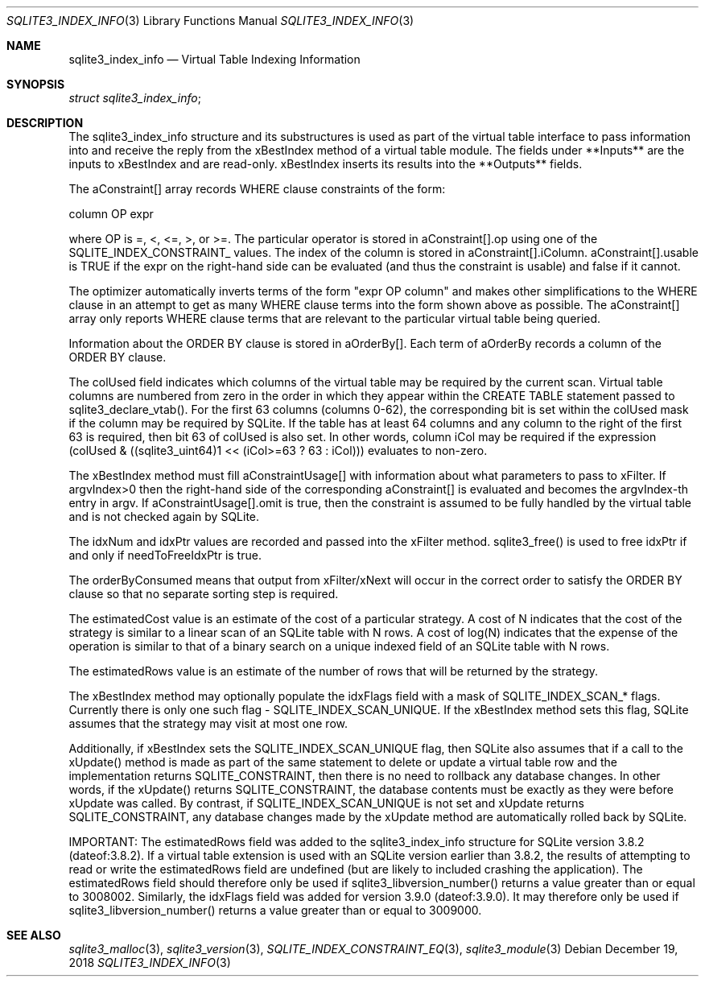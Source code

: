 .Dd December 19, 2018
.Dt SQLITE3_INDEX_INFO 3
.Os
.Sh NAME
.Nm sqlite3_index_info
.Nd Virtual Table Indexing Information
.Sh SYNOPSIS
.Vt struct sqlite3_index_info ;
.Sh DESCRIPTION
The sqlite3_index_info structure and its substructures is used as part
of the virtual table interface to pass information into
and receive the reply from the xBestIndex method of a virtual table module.
The fields under **Inputs** are the inputs to xBestIndex and are read-only.
xBestIndex inserts its results into the **Outputs** fields.
.Pp
The aConstraint[] array records WHERE clause constraints of the form:
.Bd -ragged
column OP expr
.Ed
.Pp
where OP is =, <, <=, >, or >=.
The particular operator is stored in aConstraint[].op using one of
the  SQLITE_INDEX_CONSTRAINT_ values.
The index of the column is stored in aConstraint[].iColumn.
aConstraint[].usable is TRUE if the expr on the right-hand side can
be evaluated (and thus the constraint is usable) and false if it cannot.
.Pp
The optimizer automatically inverts terms of the form "expr OP column"
and makes other simplifications to the WHERE clause in an attempt to
get as many WHERE clause terms into the form shown above as possible.
The aConstraint[] array only reports WHERE clause terms that are relevant
to the particular virtual table being queried.
.Pp
Information about the ORDER BY clause is stored in aOrderBy[].
Each term of aOrderBy records a column of the ORDER BY clause.
.Pp
The colUsed field indicates which columns of the virtual table may
be required by the current scan.
Virtual table columns are numbered from zero in the order in which
they appear within the CREATE TABLE statement passed to sqlite3_declare_vtab().
For the first 63 columns (columns 0-62), the corresponding bit is set
within the colUsed mask if the column may be required by SQLite.
If the table has at least 64 columns and any column to the right of
the first 63 is required, then bit 63 of colUsed is also set.
In other words, column iCol may be required if the expression (colUsed
& ((sqlite3_uint64)1 << (iCol>=63 ? 63 : iCol))) evaluates to non-zero.
.Pp
The xBestIndex method must fill aConstraintUsage[] with information
about what parameters to pass to xFilter.
If argvIndex>0 then the right-hand side of the corresponding aConstraint[]
is evaluated and becomes the argvIndex-th entry in argv.
If aConstraintUsage[].omit is true, then the constraint is assumed
to be fully handled by the virtual table and is not checked again by
SQLite.
.Pp
The idxNum and idxPtr values are recorded and passed into the xFilter
method.
sqlite3_free() is used to free idxPtr if and only if
needToFreeIdxPtr is true.
.Pp
The orderByConsumed means that output from xFilter/xNext
will occur in the correct order to satisfy the ORDER BY clause so that
no separate sorting step is required.
.Pp
The estimatedCost value is an estimate of the cost of a particular
strategy.
A cost of N indicates that the cost of the strategy is similar to a
linear scan of an SQLite table with N rows.
A cost of log(N) indicates that the expense of the operation is similar
to that of a binary search on a unique indexed field of an SQLite table
with N rows.
.Pp
The estimatedRows value is an estimate of the number of rows that will
be returned by the strategy.
.Pp
The xBestIndex method may optionally populate the idxFlags field with
a mask of SQLITE_INDEX_SCAN_* flags.
Currently there is only one such flag - SQLITE_INDEX_SCAN_UNIQUE.
If the xBestIndex method sets this flag, SQLite assumes that the strategy
may visit at most one row.
.Pp
Additionally, if xBestIndex sets the SQLITE_INDEX_SCAN_UNIQUE flag,
then SQLite also assumes that if a call to the xUpdate() method is
made as part of the same statement to delete or update a virtual table
row and the implementation returns SQLITE_CONSTRAINT, then there is
no need to rollback any database changes.
In other words, if the xUpdate() returns SQLITE_CONSTRAINT, the database
contents must be exactly as they were before xUpdate was called.
By contrast, if SQLITE_INDEX_SCAN_UNIQUE is not set and xUpdate returns
SQLITE_CONSTRAINT, any database changes made by the xUpdate method
are automatically rolled back by SQLite.
.Pp
IMPORTANT: The estimatedRows field was added to the sqlite3_index_info
structure for SQLite version 3.8.2 (dateof:3.8.2).
If a virtual table extension is used with an SQLite version earlier
than 3.8.2, the results of attempting to read or write the estimatedRows
field are undefined (but are likely to included crashing the application).
The estimatedRows field should therefore only be used if sqlite3_libversion_number()
returns a value greater than or equal to 3008002.
Similarly, the idxFlags field was added for version 3.9.0
(dateof:3.9.0).
It may therefore only be used if sqlite3_libversion_number() returns
a value greater than or equal to 3009000.
.Sh SEE ALSO
.Xr sqlite3_malloc 3 ,
.Xr sqlite3_version 3 ,
.Xr SQLITE_INDEX_CONSTRAINT_EQ 3 ,
.Xr sqlite3_module 3
